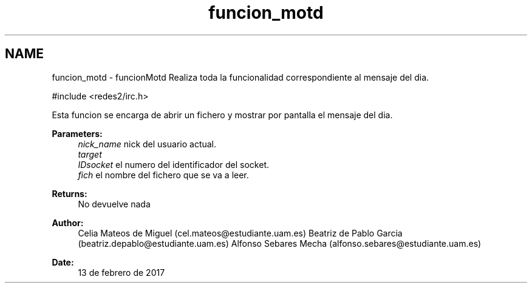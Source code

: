 .TH "funcion_motd" 3 "Sun May 7 2017" "Doxygen" \" -*- nroff -*-
.ad l
.nh
.SH NAME
funcion_motd \- funcionMotd 
Realiza toda la funcionalidad correspondiente al mensaje del dia\&.
.PP
.PP
.nf
#include <redes2/irc\&.h>
.fi
.PP
.PP
Esta funcion se encarga de abrir un fichero y mostrar por pantalla el mensaje del dia\&.
.PP
\fBParameters:\fP
.RS 4
\fInick_name\fP nick del usuario actual\&. 
.br
\fItarget\fP 
.br
\fIIDsocket\fP el numero del identificador del socket\&. 
.br
\fIfich\fP el nombre del fichero que se va a leer\&.
.RE
.PP
\fBReturns:\fP
.RS 4
No devuelve nada
.RE
.PP
\fBAuthor:\fP
.RS 4
Celia Mateos de Miguel (cel.mateos@estudiante.uam.es) Beatriz de Pablo Garcia (beatriz.depablo@estudiante.uam.es) Alfonso Sebares Mecha (alfonso.sebares@estudiante.uam.es)
.RE
.PP
\fBDate:\fP
.RS 4
13 de febrero de 2017
.RE
.PP
.PP
 

